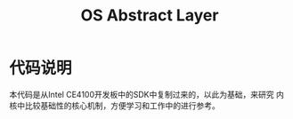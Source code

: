 #+TITLE: OS Abstract Layer

* 代码说明
  本代码是从Intel CE4100开发板中的SDK中复制过来的，以此为基础，来研究
  内核中比较基础性的核心机制，方便学习和工作中的进行参考。
